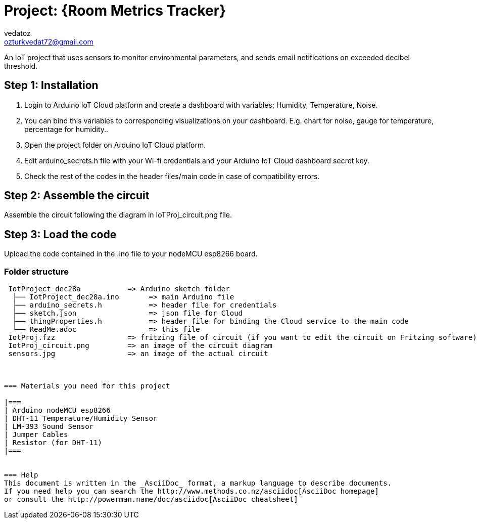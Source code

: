 :Author: vedatoz
:Email: ozturkvedat72@gmail.com
:Date: 11/01/2024
:License: Public Domain

= Project: {Room Metrics Tracker}

An IoT project that uses sensors to monitor environmental parameters, and sends email notifications on exceeded decibel threshold.

== Step 1: Installation

1. Login to Arduino IoT Cloud platform and create a dashboard with variables; Humidity, Temperature, Noise.
2. You can bind this variables to corresponding visualizations on your dashboard. E.g. chart for noise, gauge for temperature, percentage for humidity..
2. Open the project folder on Arduino IoT Cloud platform.
3. Edit arduino_secrets.h file with your Wi-fi credentials and your Arduino IoT Cloud dashboard secret key.
4. Check the rest of the codes in the header files/main code in case of compatibility errors. 

== Step 2: Assemble the circuit

Assemble the circuit following the diagram in IoTProj_circuit.png file.

== Step 3: Load the code

Upload the code contained in the .ino file to your nodeMCU esp8266 board.

=== Folder structure

....
 IotProject_dec28a           => Arduino sketch folder
  ├── IotProject_dec28a.ino       => main Arduino file
  ├── arduino_secrets.h           => header file for credentials
  ├── sketch.json                 => json file for Cloud
  ├── thingProperties.h           => header file for binding the Cloud service to the main code
  └── ReadMe.adoc                 => this file
 IotProj.fzz                 => fritzing file of circuit (if you want to edit the circuit on Fritzing software)
 IotProj_circuit.png         => an image of the circuit diagram
 sensors.jpg                 => an image of the actual circuit



=== Materials you need for this project

|===
| Arduino nodeMCU esp8266
| DHT-11 Temperature/Humidity Sensor      
| LM-393 Sound Sensor      
| Jumper Cables 
| Resistor (for DHT-11)
|===


=== Help
This document is written in the _AsciiDoc_ format, a markup language to describe documents. 
If you need help you can search the http://www.methods.co.nz/asciidoc[AsciiDoc homepage]
or consult the http://powerman.name/doc/asciidoc[AsciiDoc cheatsheet]
